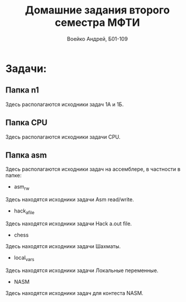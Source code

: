 #+TITLE: Домашние задания второго семестра МФТИ
#+author: Воейко Андрей, Б01-109

* Задачи:
** Папка n1
Здесь располагаются исходники задач 1А и 1Б.
** Папка CPU
Здесь располагаются исходники задачи CPU.
** Папка asm
Здесь располагаются исходники задач на ассемблере, в частности в папке:
- asm_rw
Здесь находятся исходники задачи Asm read/write.
- hack_a_file
Здесь находятся исходники задачи Hack a.out file.
- chess
Здесь находятся исходники задачи Шахматы.
- local_vars
Здесь находятся исходники задачи Локальные переменные.
- NASM
Здесь находятся исходники задач для контеста NASM.
